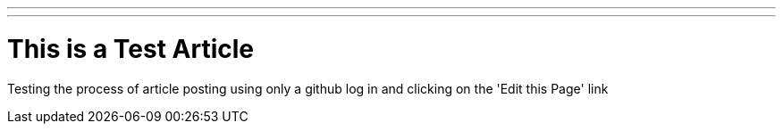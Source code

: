 ---
---

:skip-front-matter:
= This is a Test Article

Testing the process of article posting using only a github log in
and clicking on the 'Edit this Page' link




